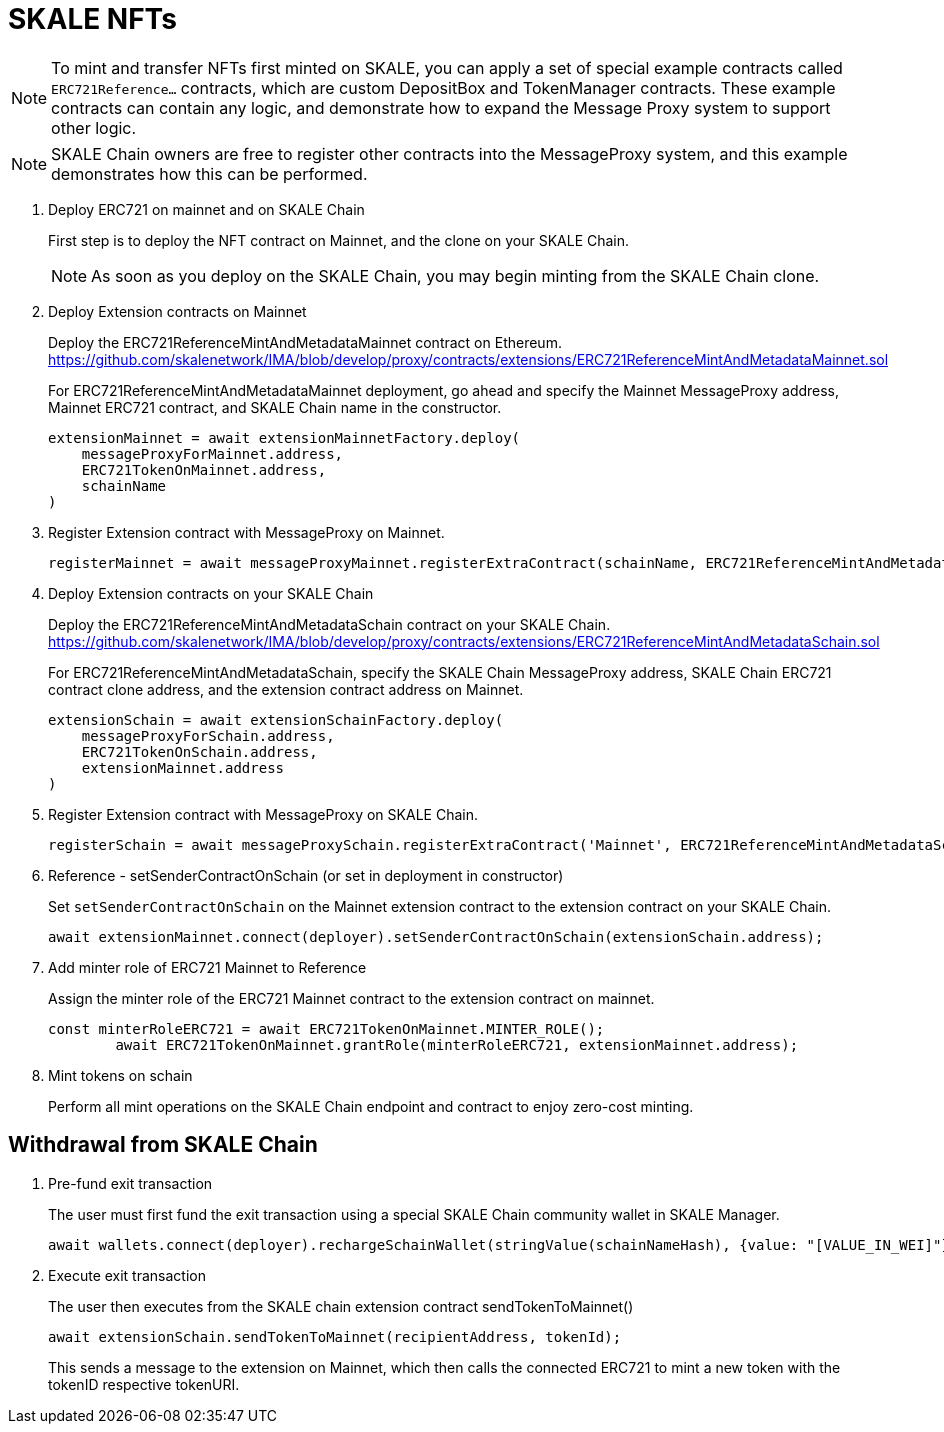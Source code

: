 = SKALE NFTs

[NOTE]
To mint and transfer NFTs first minted on SKALE, you can apply a set of special example contracts called `ERC721Reference...` contracts, which are custom DepositBox and TokenManager contracts. These example contracts can contain any logic, and demonstrate how to expand the Message Proxy system to support other logic.

[NOTE]
SKALE Chain owners are free to register other contracts into the MessageProxy system, and this example demonstrates how this can be performed.

. Deploy ERC721 on mainnet and on SKALE Chain
+
First step is to deploy the NFT contract on Mainnet, and the clone on your SKALE Chain. 
+
[NOTE]
As soon as you deploy on the SKALE Chain, you may begin minting from the SKALE Chain clone. 

. Deploy Extension contracts on Mainnet
+
Deploy the ERC721ReferenceMintAndMetadataMainnet contract on Ethereum. https://github.com/skalenetwork/IMA/blob/develop/proxy/contracts/extensions/ERC721ReferenceMintAndMetadataMainnet.sol
+
For ERC721ReferenceMintAndMetadataMainnet deployment, go ahead and specify the Mainnet MessageProxy address, Mainnet ERC721 contract, and SKALE Chain name in the constructor.
+
```javascript
extensionMainnet = await extensionMainnetFactory.deploy(
    messageProxyForMainnet.address,
    ERC721TokenOnMainnet.address,
    schainName
)
```

. Register Extension contract with MessageProxy on Mainnet.
+
```javascript
registerMainnet = await messageProxyMainnet.registerExtraContract(schainName, ERC721ReferenceMintAndMetadataMainnet.address)
```

. Deploy Extension contracts on your SKALE Chain
+
Deploy the ERC721ReferenceMintAndMetadataSchain contract on your SKALE Chain. https://github.com/skalenetwork/IMA/blob/develop/proxy/contracts/extensions/ERC721ReferenceMintAndMetadataSchain.sol
+
For ERC721ReferenceMintAndMetadataSchain, specify the SKALE Chain MessageProxy address, SKALE Chain ERC721 contract clone address, and the extension contract address on Mainnet.
+
```javascript
extensionSchain = await extensionSchainFactory.deploy(
    messageProxyForSchain.address,
    ERC721TokenOnSchain.address,
    extensionMainnet.address
)
```

. Register Extension contract with MessageProxy on SKALE Chain.
+
```javascript
registerSchain = await messageProxySchain.registerExtraContract('Mainnet', ERC721ReferenceMintAndMetadataSchain.address)
```

. Reference - setSenderContractOnSchain (or set in deployment in constructor)
+
Set `setSenderContractOnSchain` on the Mainnet extension contract to the extension contract on your SKALE Chain.
+
```javascript
await extensionMainnet.connect(deployer).setSenderContractOnSchain(extensionSchain.address);
```

. Add minter role of ERC721 Mainnet to Reference
+
Assign the minter role of the ERC721 Mainnet contract to the extension contract on mainnet.
+
```javascript
const minterRoleERC721 = await ERC721TokenOnMainnet.MINTER_ROLE();
        await ERC721TokenOnMainnet.grantRole(minterRoleERC721, extensionMainnet.address);
```

. Mint tokens on schain
+
Perform all mint operations on the SKALE Chain endpoint and contract to enjoy zero-cost minting.

== Withdrawal from SKALE Chain

. Pre-fund exit transaction
+
The user must first fund the exit transaction using a special SKALE Chain community wallet in SKALE Manager.
+
```javascript
await wallets.connect(deployer).rechargeSchainWallet(stringValue(schainNameHash), {value: "[VALUE_IN_WEI]"});
```

. Execute exit transaction
+
The user then executes from the SKALE chain extension contract sendTokenToMainnet()
+
```javascript
await extensionSchain.sendTokenToMainnet(recipientAddress, tokenId);
```
+
This sends a message to the extension on Mainnet, which then calls the connected ERC721 to mint a new token with the tokenID respective tokenURI.
